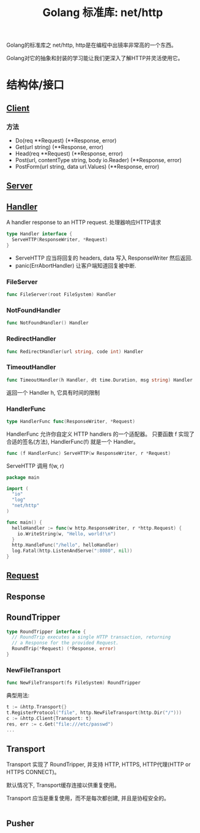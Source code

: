 #+TITLE: Golang 标准库: net/http
#+TAGS: golang, net, http
#+OPTIONS: toc:t author:nil num:2

Golang的标准库之 net/http, http是在编程中出镜率非常高的一个东西。

Golang对它的抽象和封装的学习能让我们更深入了解HTTP并灵活使用它。

* 结构体/接口
** [[https://golang.org/pkg/net/http/#Client][Client]]
*** 方法
- Do(req **Request) (**Response, error)
- Get(url string) (**Response, error)
- Head(req **Request) (**Response, error)
- Post(url, contentType string, body io.Reader) (**Response, error)
- PostForm(url string, data url.Values) (**Response, error)


** [[https://golang.org/pkg/net/http/#Server][Server]]

** [[https://golang.org/pkg/net/http/#Handler][Handler]]
    A handler response to an HTTP request. 处理器响应HTTP请求

#+BEGIN_SRC go :imports "net/http"
type Handler interface {
  ServeHTTP(ResponseWriter, *Request)
}
#+END_SRC

- ServeHTTP 应当将回复的 headers, data 写入 ResponseWriter 然后返回.
- panic(ErrAbortHandler) 让客户端知道回复被中断.

*** FileServer
#+BEGIN_SRC go
func FileServer(root FileSystem) Handler
#+END_SRC

*** NotFoundHandler
#+BEGIN_SRC go
func NotFoundHandler() Handler
#+END_SRC

*** RedirectHandler
#+BEGIN_SRC go
func RedirectHandler(url string, code int) Handler
#+END_SRC

*** TimeoutHandler
#+BEGIN_SRC go
func TimeoutHandler(h Handler, dt time.Duration, msg string) Handler
#+END_SRC

返回一个 Handler h, 它具有时间的限制

*** HandlerFunc
#+BEGIN_SRC go
type HandlerFunc func(ResponseWriter, *Request)
#+END_SRC

HandlerFunc 允许你自定义 HTTP handlers 的一个适配器。
只要函数 f 实现了合适的签名(方法), HandlerFunc(f) 就是一个 Handler。


#+BEGIN_SRC go
func (f HandlerFunc) ServeHTTP(w ResponseWriter, r *Request)
#+END_SRC

ServeHTTP 调用 f(w, r)

#+BEGIN_SRC go
package main

import (
  "io"
  "log"
  "net/http"
)

func main() {
  helloHandler := func(w http.ResponseWriter, r *http.Request) {
    io.WriteString(w, "Hello, world!\n")
  }
  http.HandleFunc("/hello", helloHandler)
  log.Fatal(http.ListenAndServe(":8080", nil))
}
#+END_SRC


** [[https://golang.org/pkg/net/http/#Request][Request]]

** Response

** RoundTripper

#+BEGIN_SRC go
  type RoundTripper interface {
    // RoundTrip executes a single HTTP transaction, returning
    // a Response for the provided Request.
    RoundTrip(*Request) (*Response, error)
  }
#+END_SRC

*** NewFileTransport

#+BEGIN_SRC go
func NewFileTransport(fs FileSystem) RoundTripper
#+END_SRC

典型用法:
#+BEGIN_SRC go
t := &http.Transport{}
t.RegisterProtocol("file", http.NewFileTransport(http.Dir("/")))
c := &http.Client{Transport: t}
res, err := c.Get("file:///etc/passwd")
...
#+END_SRC

** Transport

Transport 实现了 RoundTripper, 并支持 HTTP, HTTPS, HTTP代理(HTTP or HTTPS CONNECT)。

默认情况下, Transport缓存连接以供重复使用。

Transport 应当是重复使用，而不是每次都创建, 并且是协程安全的。

#+BEGIN_SRC go

#+END_SRC

** Pusher
